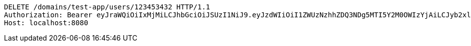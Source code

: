 [source,http,options="nowrap"]
----
DELETE /domains/test-app/users/123453432 HTTP/1.1
Authorization: Bearer eyJraWQiOiIxMjMiLCJhbGciOiJSUzI1NiJ9.eyJzdWIiOiI1ZWUzNzhhZDQ3NDg5MTI5Y2M0OWIzYjAiLCJyb2xlcyI6W10sImlzcyI6Im1tYWR1LmNvbSIsImdyb3VwcyI6W10sImF1dGhvcml0aWVzIjpbXSwiY2xpZW50X2lkIjoiMjJlNjViNzItOTIzNC00MjgxLTlkNzMtMzIzMDA4OWQ0OWE3IiwiZG9tYWluX2lkIjoiMCIsImF1ZCI6InRlc3QiLCJuYmYiOjE1OTczMjAxMjEsInVzZXJfaWQiOiIxMTExMTExMTEiLCJzY29wZSI6ImEudGVzdC1hcHAudXNlci5kZWxldGUiLCJleHAiOjE1OTczMjAxMjYsImlhdCI6MTU5NzMyMDEyMSwianRpIjoiZjViZjc1YTYtMDRhMC00MmY3LWExZTAtNTgzZTI5Y2RlODZjIn0.Z6M9CnOfoEDgbSWNUiARb-MY7WaeELf7vREj3Ioxc1AH2yOzG92MEf_QnPz5y0JzzUzLq54zKGbmtFfiSk2nUIK7EnG7MRhnrDfVAmFCGLDrE7E83WFQHfy85IYaKCsO6kezcn4SoPMhJMkgZsMNTxzejpGl6-QBk8dS504ofgC3TbLyPMFHHAG3IMfRxVb9-ykURMXZTnEtSnJ6DhazDo5L3Du18f5DiALNqosZMU3zTortPQ8Jt1WjRHfsuQq9x7mTbomIYMZ7l8A87ct5WBhhIu4K8FHZakHo37Vz_8TNLEPh7ZHLAzlWITOEbBrdR-AjcqSOwfVF6EJfkm4D7Q
Host: localhost:8080

----